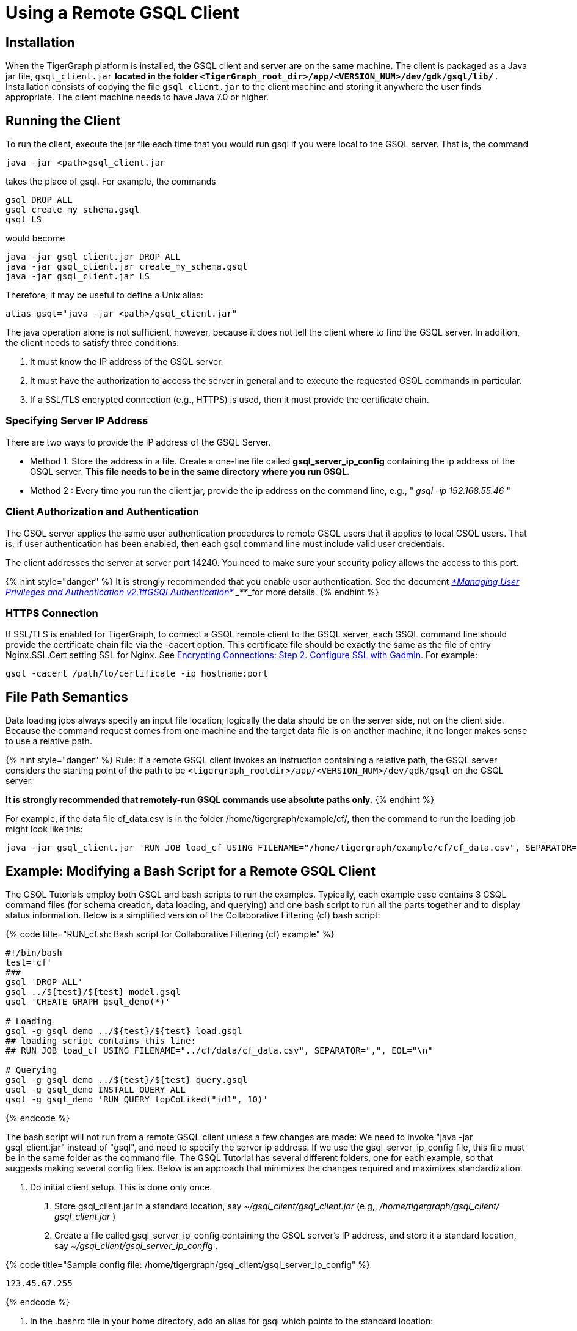 = Using a Remote GSQL Client

== Installation

When the TigerGraph platform is installed, the GSQL client and server are on the same machine.  The client is packaged as a Java jar file, `gsql_client.jar` ***located in the folder `<TigerGraph_root_dir>/app/<VERSION_NUM>/dev/gdk/gsql/lib/` ***. Installation consists of copying the file `gsql_client.jar` to the client machine and storing it anywhere the user finds appropriate.  The client machine needs to have Java 7.0 or higher.

== Running the Client

To run the client, execute the jar file each time that you would run gsql if you were local to the GSQL server.  That is, the command

[,sql]
----
java -jar <path>gsql_client.jar
----

takes the place of gsql.  For example, the commands

[,sql]
----
gsql DROP ALL
gsql create_my_schema.gsql
gsql LS
----

would become

[,sql]
----
java -jar gsql_client.jar DROP ALL
java -jar gsql_client.jar create_my_schema.gsql
java -jar gsql_client.jar LS
----

Therefore, it may be useful to define a Unix alias:

[,sql]
----
alias gsql="java -jar <path>/gsql_client.jar"
----

The java operation alone is not sufficient, however, because it does not tell the client where to find the GSQL server. In addition, the client needs to satisfy three conditions:

. It must know the IP address of the GSQL server.
. It must have the authorization to access the server in general and to execute the requested GSQL commands in particular.
. If a SSL/TLS encrypted connection (e.g., HTTPS) is used, then it must provide the certificate chain.

=== Specifying Server IP Address

There are two ways to provide the IP address of the GSQL Server.

* Method 1: Store the address in a file. Create a one-line file called *gsql_server_ip_config* containing the ip address of the GSQL server. *This file needs to be in the same directory where you run GSQL.*
* Method 2 : Every time you run the client jar, provide the ip address on the command line, e.g., " _gsql -ip 192.168.55.46_ "

=== Client Authorization and Authentication

The GSQL server applies the same user authentication procedures to remote GSQL users that it applies to local GSQL users. That is, if user authentication has been enabled, then each gsql command line must include valid user credentials.

The client addresses the server at server port 14240. You need to make sure your security policy allows the access to this port.

{% hint style="danger" %}
 It is strongly recommended that you enable user authentication. See the document link:../admin/admin-guide/user-access/user-privileges-and-authentication.md#gsql-authentication[_*Managing User Privileges and Authentication v2.1#GSQLAuthentication*_] ___**___for more details.
{% endhint %}

=== HTTPS Connection

If SSL/TLS is enabled for TigerGraph, to connect a GSQL remote client to the GSQL server, each GSQL command line should provide the certificate chain file via the -cacert option. This certificate file should be exactly the same as the file of entry Nginx.SSL.Cert setting SSL for Nginx. See link:../admin/admin-guide/data-encryption/encrypting-connections.md#step-2-configure-ssl-with-gadmin[Encrypting Connections: Step 2. Configure SSL with Gadmin]. For example:

[,text]
----
gsql -cacert /path/to/certificate -ip hostname:port
----

== File Path Semantics

Data loading jobs always specify an input file location; logically the data should be on the server side, not on the client side. Because the command request comes from one machine and the target data file is on another machine, it no longer makes sense to use a relative path.

{% hint style="danger" %}
Rule: If a remote GSQL client invokes an instruction containing a relative path, the GSQL server considers the starting point of the path to be `<tigergraph_rootdir>/app/<VERSION_NUM>/dev/gdk/gsql` on the GSQL server.

*It is strongly recommended that remotely-run GSQL commands use absolute paths only.*
{% endhint %}

For example, if the data file cf_data.csv is in the folder /home/tigergraph/example/cf/, then the command to run the loading job might look like this:

[,sql]
----
java -jar gsql_client.jar 'RUN JOB load_cf USING FILENAME="/home/tigergraph/example/cf/cf_data.csv", SEPARATOR=",", EOL="\n"
----

== Example: Modifying a Bash Script for a Remote GSQL Client

The GSQL Tutorials employ both GSQL and bash scripts to run the examples.  Typically, each example case contains 3 GSQL command files (for schema creation, data loading, and querying) and one bash script to run all the parts together and to display status information.  Below is a simplified version of the Collaborative Filtering (cf) bash script:

{% code title="RUN_cf.sh: Bash script for Collaborative Filtering (cf) example" %}

[,sql]
----
#!/bin/bash
test='cf'
###
gsql 'DROP ALL'
gsql ../${test}/${test}_model.gsql
gsql 'CREATE GRAPH gsql_demo(*)'

# Loading
gsql -g gsql_demo ../${test}/${test}_load.gsql
## loading script contains this line:
## RUN JOB load_cf USING FILENAME="../cf/data/cf_data.csv", SEPARATOR=",", EOL="\n"

# Querying
gsql -g gsql_demo ../${test}/${test}_query.gsql
gsql -g gsql_demo INSTALL QUERY ALL
gsql -g gsql_demo 'RUN QUERY topCoLiked("id1", 10)'
----

{% endcode %}

The bash script will not run from a remote GSQL client unless a few changes are made: We need to invoke "java -jar gsql_client.jar" instead of "gsql", and need to specify the server ip address. If we use the gsql_server_ip_config file, this file must be in the same folder as the command file. The GSQL Tutorial has several different folders, one for each example, so that suggests making several config files.  Below is an approach that minimizes the changes required and maximizes standardization.

A. Do initial client setup. This is done only once.

. Store gsql_client.jar in a standard location, say _~/gsql_client/gsql_client.jar_ (e.g,, _/home/tigergraph/gsql_client/ gsql_client.jar_ )
. Create a file called gsql_server_ip_config containing the GSQL server's IP address, and store it a standard location, say _~/gsql_client/gsql_server_ip_config_ .

{% code title="Sample config file: /home/tigergraph/gsql_client/gsql_server_ip_config" %}

[,sql]
----
123.45.67.255
----

{% endcode %}

. In the .bashrc file in your home directory, add an alias for gsql which points to the standard location:

[,sql]
----
alias gsql='java -jar ~/gsql_client/gsql_client.jar'
----

B. Add a standard header to each bash script.

{% code title="standard which makes 'gsql' work on remote clients" %}

[,sql]
----
alias gsql='java -jar gsql_client.jar'
shopt -s expand_aliases
ln -s ~/gsql_client/gsql_client.jar gsql_client.jar
ln -s ~/gsql_client/gsql_server_ip_config gsql_server_ip_config
----

{% endcode %}

This header does the following:

. Repeat the alias definition for the gsql command.  The definition in .bashrc may not be visible here.
. By default, bash scripts ignore aliases.  Instruct the script to use aliases.
. Define softlinks from the current folder to the locations of the client jar and config file.

C. Change any relative paths to absolute paths. This is the only step that must be customized for each script.

Here is the resulting script.  Four standard lines were added to the beginning, and one line was edited in the cf_load.gsql file.

{% code title="RUN_cf_remote.sh: Modified bash script for Collaborative Filtering (cf) example" %}

[,sql]
----
#!/bin/bash
alias gsql='java -jar gsql_client.jar'
shopt -s expand_aliases
ln -s ~/gsql_client/gsql_client.jar gsql_client.jar
ln -s ~/gsql_client/gsql_server_ip_config gsql_server_ip_config
test='cf'
###
gsql 'DROP ALL'
gsql ../${test}/${test}_model.gsql
gsql 'CREATE GRAPH gsql_demo(*)'

# Loading
gsql -g gsql_demo ../${test}/${test}_load.gsql
## loading script contains this line:
## RUN JOB load_cf USING FILENAME="/home/tigergraph/tigergraph/document/examples/tutorial_real_life/cf/data/cf_load.csv", SEPARATOR=",", EOL="\n"

# Querying
gsql -g gsql_demo ../${test}/${test}_query.gsql
gsql -g gsql_demo INSTALL QUERY ALL
gsql -g gsql_demo 'RUN QUERY topCoLiked("id1", 10)'
----

{% endcode %}
